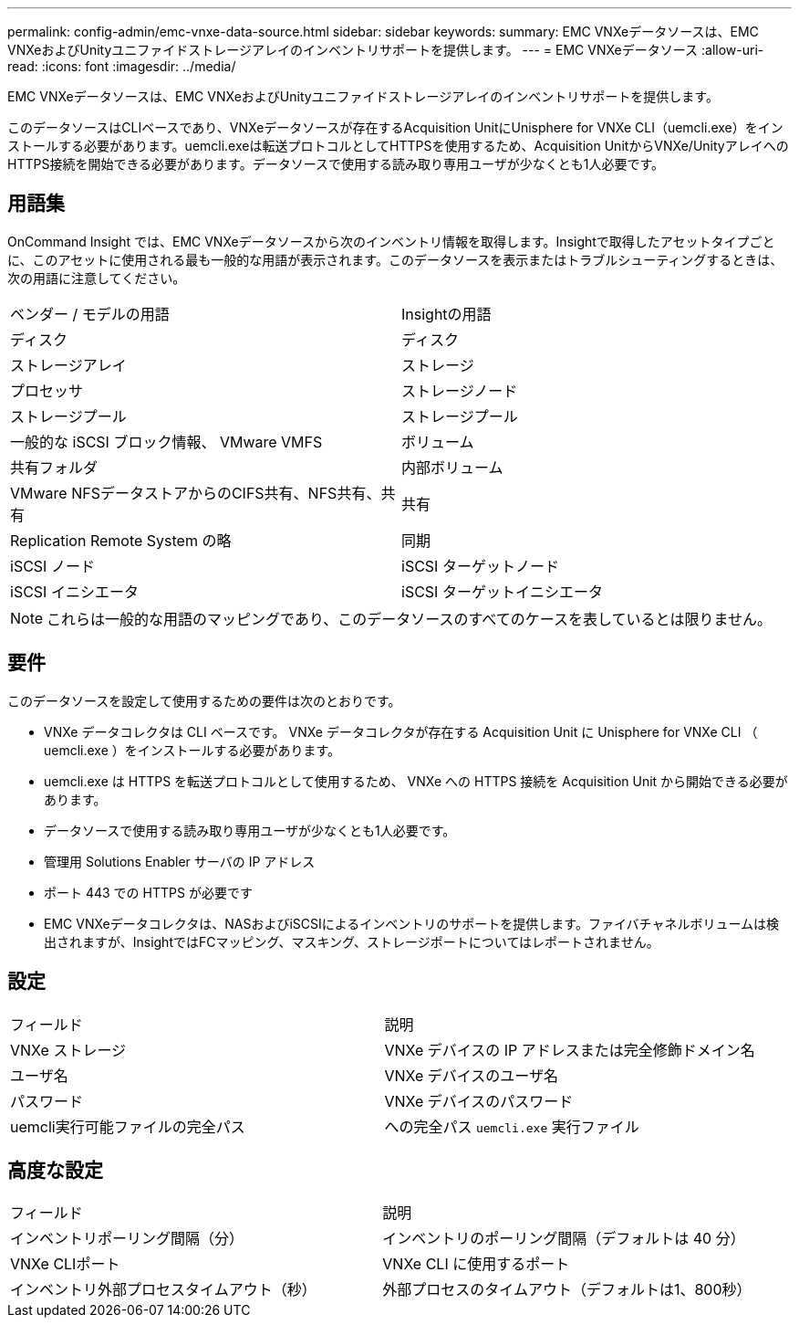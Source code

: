 ---
permalink: config-admin/emc-vnxe-data-source.html 
sidebar: sidebar 
keywords:  
summary: EMC VNXeデータソースは、EMC VNXeおよびUnityユニファイドストレージアレイのインベントリサポートを提供します。 
---
= EMC VNXeデータソース
:allow-uri-read: 
:icons: font
:imagesdir: ../media/


[role="lead"]
EMC VNXeデータソースは、EMC VNXeおよびUnityユニファイドストレージアレイのインベントリサポートを提供します。

このデータソースはCLIベースであり、VNXeデータソースが存在するAcquisition UnitにUnisphere for VNXe CLI（uemcli.exe）をインストールする必要があります。uemcli.exeは転送プロトコルとしてHTTPSを使用するため、Acquisition UnitからVNXe/UnityアレイへのHTTPS接続を開始できる必要があります。データソースで使用する読み取り専用ユーザが少なくとも1人必要です。



== 用語集

OnCommand Insight では、EMC VNXeデータソースから次のインベントリ情報を取得します。Insightで取得したアセットタイプごとに、このアセットに使用される最も一般的な用語が表示されます。このデータソースを表示またはトラブルシューティングするときは、次の用語に注意してください。

|===


| ベンダー / モデルの用語 | Insightの用語 


 a| 
ディスク
 a| 
ディスク



 a| 
ストレージアレイ
 a| 
ストレージ



 a| 
プロセッサ
 a| 
ストレージノード



 a| 
ストレージプール
 a| 
ストレージプール



 a| 
一般的な iSCSI ブロック情報、 VMware VMFS
 a| 
ボリューム



 a| 
共有フォルダ
 a| 
内部ボリューム



 a| 
VMware NFSデータストアからのCIFS共有、NFS共有、共有
 a| 
共有



 a| 
Replication Remote System の略
 a| 
同期



 a| 
iSCSI ノード
 a| 
iSCSI ターゲットノード



 a| 
iSCSI イニシエータ
 a| 
iSCSI ターゲットイニシエータ

|===
[NOTE]
====
これらは一般的な用語のマッピングであり、このデータソースのすべてのケースを表しているとは限りません。

====


== 要件

このデータソースを設定して使用するための要件は次のとおりです。

* VNXe データコレクタは CLI ベースです。 VNXe データコレクタが存在する Acquisition Unit に Unisphere for VNXe CLI （ uemcli.exe ）をインストールする必要があります。
* uemcli.exe は HTTPS を転送プロトコルとして使用するため、 VNXe への HTTPS 接続を Acquisition Unit から開始できる必要があります。
* データソースで使用する読み取り専用ユーザが少なくとも1人必要です。
* 管理用 Solutions Enabler サーバの IP アドレス
* ポート 443 での HTTPS が必要です
* EMC VNXeデータコレクタは、NASおよびiSCSIによるインベントリのサポートを提供します。ファイバチャネルボリュームは検出されますが、InsightではFCマッピング、マスキング、ストレージポートについてはレポートされません。




== 設定

|===


| フィールド | 説明 


 a| 
VNXe ストレージ
 a| 
VNXe デバイスの IP アドレスまたは完全修飾ドメイン名



 a| 
ユーザ名
 a| 
VNXe デバイスのユーザ名



 a| 
パスワード
 a| 
VNXe デバイスのパスワード



 a| 
uemcli実行可能ファイルの完全パス
 a| 
への完全パス `uemcli.exe` 実行ファイル

|===


== 高度な設定

|===


| フィールド | 説明 


 a| 
インベントリポーリング間隔（分）
 a| 
インベントリのポーリング間隔（デフォルトは 40 分）



 a| 
VNXe CLIポート
 a| 
VNXe CLI に使用するポート



 a| 
インベントリ外部プロセスタイムアウト（秒）
 a| 
外部プロセスのタイムアウト（デフォルトは1、800秒）

|===